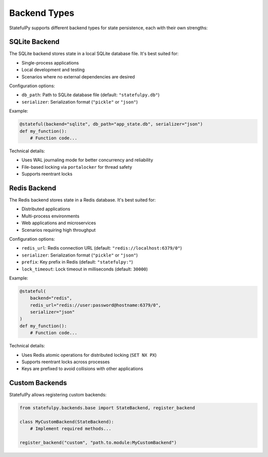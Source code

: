 Backend Types
============

StatefulPy supports different backend types for state persistence, each with their own strengths:

SQLite Backend
-------------

The SQLite backend stores state in a local SQLite database file. It's best suited for:

* Single-process applications
* Local development and testing
* Scenarios where no external dependencies are desired

Configuration options:

* ``db_path``: Path to SQLite database file (default: ``"statefulpy.db"``)
* ``serializer``: Serialization format (``"pickle"`` or ``"json"``)

Example:

.. code-block:: python

   @stateful(backend="sqlite", db_path="app_state.db", serializer="json")
   def my_function():
       # Function code...

Technical details:

* Uses WAL journaling mode for better concurrency and reliability
* File-based locking via ``portalocker`` for thread safety
* Supports reentrant locks

Redis Backend
------------

The Redis backend stores state in a Redis database. It's best suited for:

* Distributed applications
* Multi-process environments
* Web applications and microservices
* Scenarios requiring high throughput

Configuration options:

* ``redis_url``: Redis connection URL (default: ``"redis://localhost:6379/0"``)
* ``serializer``: Serialization format (``"pickle"`` or ``"json"``)
* ``prefix``: Key prefix in Redis (default: ``"statefulpy:"``)
* ``lock_timeout``: Lock timeout in milliseconds (default: ``30000``)

Example:

.. code-block:: python

   @stateful(
       backend="redis", 
       redis_url="redis://user:password@hostname:6379/0",
       serializer="json"
   )
   def my_function():
       # Function code...

Technical details:

* Uses Redis atomic operations for distributed locking (``SET NX PX``)
* Supports reentrant locks across processes
* Keys are prefixed to avoid collisions with other applications

Custom Backends
--------------

StatefulPy allows registering custom backends:

.. code-block:: python

   from statefulpy.backends.base import StateBackend, register_backend

   class MyCustomBackend(StateBackend):
       # Implement required methods...
       
   register_backend("custom", "path.to.module:MyCustomBackend")
